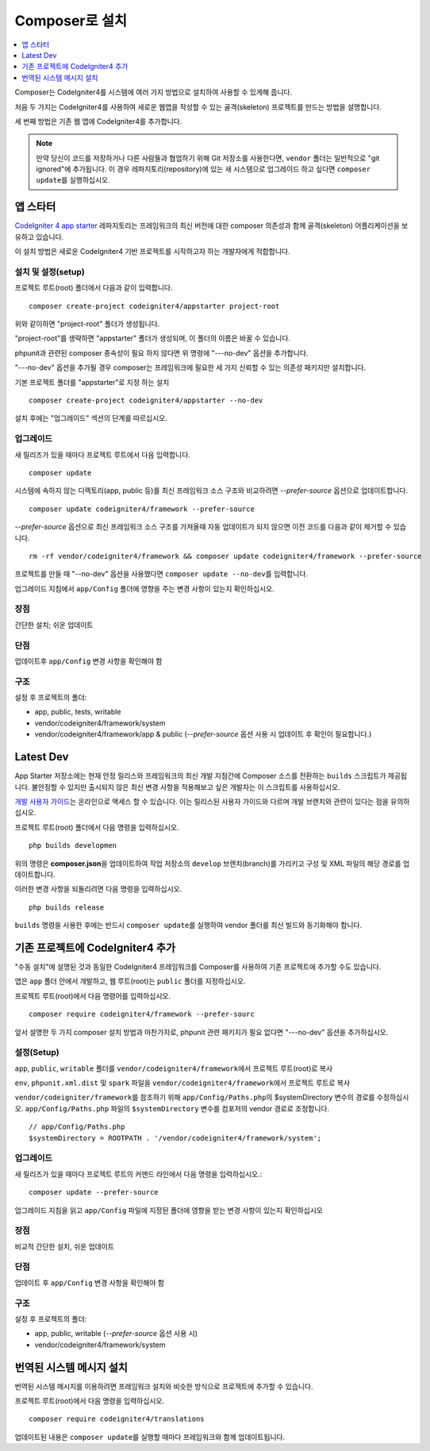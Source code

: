 Composer로 설치
###############################################################################

.. contents::
    :local:
    :depth: 1

Composer는 CodeIgniter4를 시스템에 여러 가지 방법으로 설치하여 사용할 수 있게해 줍니다.

처음 두 가지는 CodeIgniter4를 사용하여 새로운 웹앱을 작성할 수 있는 골격(skeleton) 프로젝트를 만드는 방법을 설명합니다.

세 번째 방법은 기존 웹 앱에 CodeIgniter4를 추가합니다.

.. note:: 만약 당신이 코드를 저장하거나 다른 사람들과 협업하기 위해 Git 저장소를 사용한다면, ``vendor`` 폴더는 일반적으로 "git ignored"\ 에 추가됩니다. 
          이 경우 레파지토리(repository)에 있는 새 시스템으로 업그레이드 하고 싶다면 ``composer update``\ 를 실행하십시오.

앱 스타터
=============

`CodeIgniter 4 app starter <https://github.com/codeigniter4/appstarter>`_ 레파지토리는 
프레임워크의 최신 버전에 대한 composer 의존성과 함께 골격(skeleton) 어플리케이션을 보유하고 있습니다.

이 설치 방법은 새로운 CodeIgniter4 기반 프로젝트를 시작하고자 하는 개발자에게 적합합니다.

설치 및 설정(setup)
------------------------

프로젝트 루트(root) 폴더에서 다음과 같이 입력합니다.

::

    composer create-project codeigniter4/appstarter project-root

위와 같이하면 "project-root" 폴더가 생성됩니다.

"project-root"\ 를 생략하면 "appstarter" 폴더가 생성되며, 이 폴더의 이름은 바꿀 수 있습니다.

phpunit과 관련된 composer 종속성이 필요 하지 않다면 위 명령에 "---no-dev" 옵션을 추가합니다.

"---no-dev" 옵션을 추가될 경우 composer는 프레임워크에 필요한 세 가지 신뢰할 수 있는 의존성 패키지만 설치합니다.

기본 프로젝트 폴더를 "appstarter"로 지정 하는 설치 ::

    composer create-project codeigniter4/appstarter --no-dev

설치 후에는 "업그레이드" 섹션의 단계를 따르십시오.

업그레이드
--------------

새 릴리즈가 있을 때마다 프로젝트 루트에서 다음 입력합니다.

::

    composer update 

시스템에 속하지 않는 디렉토리(app, public 등)를 최신 프레임워크 소스 구조와 비교하려면 `--prefer-source` 옵션으로 업데이트합니다.

::

    composer update codeigniter4/framework --prefer-source

`--prefer-source` 옵션으로 최신 프레임워크 소스 구조를 가져올때 자동 업데이트가 되지 않으면 이전 코드를 다음과 같이 제거할 수 있습니다.

::

    rm -rf vendor/codeigniter4/framework && composer update codeigniter4/framework --prefer-source


프로젝트를 만들 때 "--no-dev" 옵션을 사용했다면 ``composer update --no-dev``\ 를 입력합니다.

업그레이드 지침에서 ``app/Config`` 폴더에 영향을 주는 변경 사항이 있는지 확인하십시오.

장점
----------

간단한 설치; 쉬운 업데이트

단점
----------

업데이트후 ``app/Config`` 변경 사항을 확인해야 함


구조
---------

설정 후 프로젝트의 폴더:

- app, public, tests, writable 
- vendor/codeigniter4/framework/system
- vendor/codeigniter4/framework/app & public (`--prefer-source` 옵션 사용 시 업데이트 후 확인이 필요합니다.)

Latest Dev
=================

App Starter 저장소에는 현재 안정 릴리스와 프레임워크의 최신 개발 지점간에 Composer 소스를 전환하는 ``builds`` 스크립트가 제공됩니다.
불안정할 수 있지만 출시되지 않은 최신 변경 사항을 적용해보고 싶은 개발자는 이 스크립트를 사용하십시오.

`개발 사용자 가이드 <https://codeigniter4.github.io/CodeIgniter4/>`_\ 는 온라인으로 액세스 할 수 있습니다.
이는 릴리스된 사용자 가이드와 다르며 개발 브랜치와 관련이 있다는 점을 유의하십시오.

프로젝트 루트(root) 폴더에서 다음 명령을 입력하십시오.

::

    php builds developmen

위의 명령은 **composer.json**\ 을 업데이트하여 작업 저장소의 ``develop`` 브렌치(branch)를 가리키고 구성 및 XML 파일의 해당 경로를 업데이트합니다.

이러한 변경 사항을 되돌리려면 다음 명령을 입력하십시오.

::

    php builds release


``builds`` 명령을 사용한 후에는 반드시 ``composer update``\ 를 실행하여 vendor 폴더를 최신 빌드와 동기화해야 합니다.

기존 프로젝트에 CodeIgniter4 추가
===================================

"수동 설치"\ 에 설명된 것과 동일한 CodeIgniter4 프레임워크를 Composer를 사용하여 기존 프로젝트에 추가할 수도 있습니다.

앱은 ``app`` 폴더 안에서 개발하고, 웹 루트(root)는 ``public`` 폴더를 지정하십시오.

프로젝트 루트(root)에서 다음 명령어를 입력하십시오.

::

    composer require codeigniter4/framework --prefer-sourc

앞서 설명한 두 가지 composer 설치 방법과 마찬가지로, phpunit 관련 패키지가 필요 없다면 "---no-dev" 옵션을 추가하십시오.

설정(Setup)
----------------

``app``, ``public``, ``writable`` 폴더를 ``vendor/codeigniter4/framework``\ 에서 프로젝트 루트(root)로 복사

``env``, ``phpunit.xml.dist`` 및 ``spark`` 파일을 ``vendor/codeigniter4/framework``\ 에서 프로젝트 루트로 복사

``vendor/codeigniter/framework``\ 를 참조하기 위해 ``app/Config/Paths.php``\ 의 $systemDirectory 변수의 경로를 수정하십시오.
``app/Config/Paths.php`` 파일의 ``$systemDirectory`` 변수를 컴포저의 vendor 경로로 조정합니다.

::

    // app/Config/Paths.php
    $systemDirectory = ROOTPATH . '/vendor/codeigniter4/framework/system';


업그레이드
---------------

새 릴리즈가 있을 때마다 프로젝트 루트의 커맨드 라인에서 다음 명령을 입력하십시오.::

    composer update --prefer-source

업그레이드 지침을 읽고 ``app/Config`` 파일에 지정된 폴더에 영향을 받는 변경 사항이 있는지 확인하십시오

장점
-------------

비교적 간단한 설치, 쉬운 업데이트

단점
-------------

업데이트 후 ``app/Config`` 변경 사항을 확인해야 함

구조
-------------

설정 후 프로젝트의 폴더:

- app, public, writable (`--prefer-source` 옵션 사용 시)
- vendor/codeigniter4/framework/system


번역된 시스템 메시지 설치
============================

번역된 시스템 메시지를 이용하려면 프레임워크 설치와 비슷한 방식으로 프로젝트에 추가할 수 있습니다.

프로젝트 루트(root)에서 다음 명령을 입력하십시오.

::

    composer require codeigniter4/translations

업데이트된 내용은 ``composer update``\ 를 실행할 때마다 프레임워크와 함께 업데이트됩니다.
